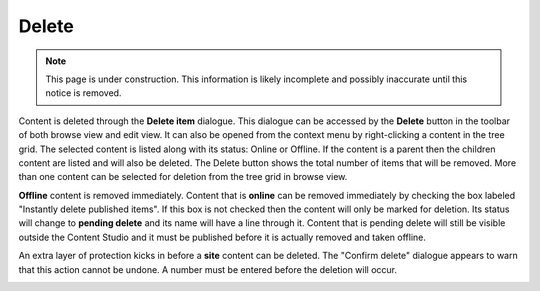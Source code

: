 .. _delete:

Delete
======

.. NOTE::
   This page is under construction. This information is likely incomplete and possibly inaccurate until this notice is removed.

Content is deleted through the **Delete item** dialogue. This dialogue can be accessed by the **Delete** button in the toolbar of both
browse view and edit view. It can also be opened from the context menu by right-clicking a content in the tree grid. The selected content is
listed along with its status: Online or Offline. If the content is a parent then the children content are listed and will also be deleted.
The Delete button shows the total number of items that will be removed. More than one content can be selected for deletion from the tree
grid in browse view.

**Offline** content is removed immediately. Content that is **online** can be removed immediately by checking the box labeled "Instantly
delete published items". If this box is not checked then the content will only be marked for deletion. Its status will change to **pending
delete** and its name will have a line through it. Content that is pending delete will still be visible outside the Content Studio and it
must be published before it is actually removed and taken offline.

.. image:: images/delete-item-dialogue.jpg

An extra layer of protection kicks in before a **site** content can be deleted. The "Confirm delete" dialogue appears to warn that this
action cannot be undone. A number must be entered before the deletion will occur.

.. image:: images/confirm-delete.jpg